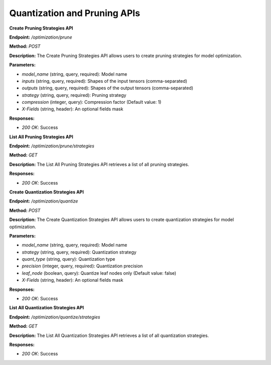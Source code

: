 =======================
Quantization and Pruning APIs
=======================

**Create Pruning Strategies API**

**Endpoint:** `/optimization/prune`

**Method:** `POST`

**Description:**
The Create Pruning Strategies API allows users to create pruning strategies for model optimization.

**Parameters:**

- `model_name` (string, query, required): Model name
- `inputs` (string, query, required): Shapes of the input tensors (comma-separated)
- `outputs` (string, query, required): Shapes of the output tensors (comma-separated)
- `strategy` (string, query, required): Pruning strategy
- `compression` (integer, query): Compression factor (Default value: 1)
- `X-Fields` (string, header): An optional fields mask

**Responses:**

- `200 OK`: Success


**List All Pruning Strategies API**

**Endpoint:** `/optimization/prune/strategies`

**Method:** `GET`

**Description:**
The List All Pruning Strategies API retrieves a list of all pruning strategies.

**Responses:**

- `200 OK`: Success


**Create Quantization Strategies API**

**Endpoint:** `/optimization/quantize`

**Method:** `POST`

**Description:**
The Create Quantization Strategies API allows users to create quantization strategies for model optimization.

**Parameters:**

- `model_name` (string, query, required): Model name
- `strategy` (string, query, required): Quantization strategy
- `quant_type` (string, query): Quantization type
- `precision` (integer, query, required): Quantization precision
- `leaf_node` (boolean, query): Quantize leaf nodes only (Default value: false)
- `X-Fields` (string, header): An optional fields mask

**Responses:**

- `200 OK`: Success


**List All Quantization Strategies API**

**Endpoint:** `/optimization/quantize/strategies`

**Method:** `GET`

**Description:**
The List All Quantization Strategies API retrieves a list of all quantization strategies.

**Responses:**

- `200 OK`: Success
